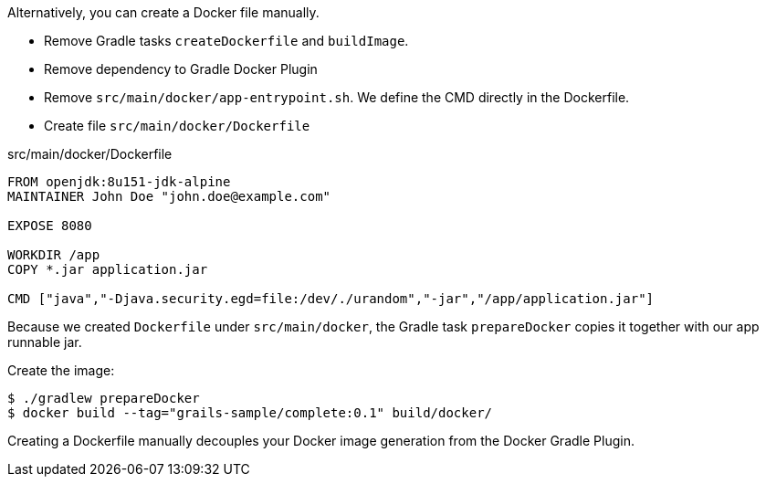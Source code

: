 Alternatively, you can create a Docker file manually. 

- Remove Gradle tasks `createDockerfile` and `buildImage`.
- Remove dependency to Gradle Docker Plugin
- Remove `src/main/docker/app-entrypoint.sh`. We define the CMD directly in the Dockerfile.
- Create file `src/main/docker/Dockerfile` 

[source, Dockerfile]
.src/main/docker/Dockerfile
----
FROM openjdk:8u151-jdk-alpine
MAINTAINER John Doe "john.doe@example.com"

EXPOSE 8080

WORKDIR /app
COPY *.jar application.jar

CMD ["java","-Djava.security.egd=file:/dev/./urandom","-jar","/app/application.jar"]
----

Because we created `Dockerfile` under `src/main/docker`, the Gradle task `prepareDocker` copies it together with our app runnable jar.

Create the image:

[source, bash]
----
$ ./gradlew prepareDocker
$ docker build --tag="grails-sample/complete:0.1" build/docker/
----

Creating a Dockerfile manually decouples your Docker image generation from the Docker Gradle Plugin.

